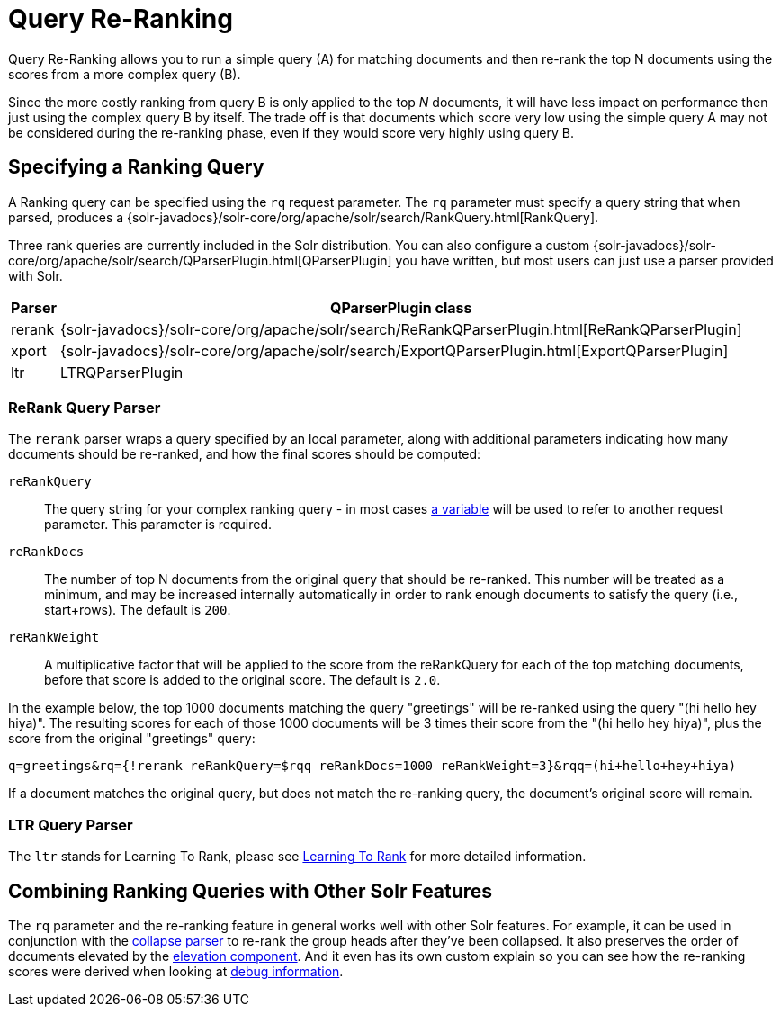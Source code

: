 = Query Re-Ranking
:page-children: learning-to-rank
// Licensed to the Apache Software Foundation (ASF) under one
// or more contributor license agreements.  See the NOTICE file
// distributed with this work for additional information
// regarding copyright ownership.  The ASF licenses this file
// to you under the Apache License, Version 2.0 (the
// "License"); you may not use this file except in compliance
// with the License.  You may obtain a copy of the License at
//
//   http://www.apache.org/licenses/LICENSE-2.0
//
// Unless required by applicable law or agreed to in writing,
// software distributed under the License is distributed on an
// "AS IS" BASIS, WITHOUT WARRANTIES OR CONDITIONS OF ANY
// KIND, either express or implied.  See the License for the
// specific language governing permissions and limitations
// under the License.

Query Re-Ranking allows you to run a simple query (A) for matching documents and then re-rank the top N documents using the scores from a more complex query (B).

Since the more costly ranking from query B is only applied to the top _N_ documents, it will have less impact on performance then just using the complex query B by itself. The trade off is that documents which score very low using the simple query A may not be considered during the re-ranking phase, even if they would score very highly using query B.

== Specifying a Ranking Query

A Ranking query can be specified using the `rq` request parameter. The `rq` parameter must specify a query string that when parsed, produces a {solr-javadocs}/solr-core/org/apache/solr/search/RankQuery.html[RankQuery].

Three rank queries are currently included in the Solr distribution. You can also configure a custom {solr-javadocs}/solr-core/org/apache/solr/search/QParserPlugin.html[QParserPlugin] you have written, but most users can just use a parser provided with Solr.

[%autowidth.spread,width="100%",options="header"]
|===
|Parser |QParserPlugin class
|rerank |{solr-javadocs}/solr-core/org/apache/solr/search/ReRankQParserPlugin.html[ReRankQParserPlugin]
|xport |{solr-javadocs}/solr-core/org/apache/solr/search/ExportQParserPlugin.html[ExportQParserPlugin]
|ltr |LTRQParserPlugin
|===

=== ReRank Query Parser

The `rerank` parser wraps a query specified by an local parameter, along with additional parameters indicating how many documents should be re-ranked, and how the final scores should be computed:

`reRankQuery`::
The query string for your complex ranking query - in most cases <<local-parameters-in-queries.adoc#local-parameters-in-queries,a variable>> will be used to refer to another request parameter. This parameter is required.

`reRankDocs`::
The number of top N documents from the original query that should be re-ranked. This number will be treated as a minimum, and may be increased internally automatically in order to rank enough documents to satisfy the query (i.e., start+rows). The default is `200`.

`reRankWeight`::
A multiplicative factor that will be applied to the score from the reRankQuery for each of the top matching documents, before that score is added to the original score. The default is `2.0`.

In the example below, the top 1000 documents matching the query "greetings" will be re-ranked using the query "(hi hello hey hiya)". The resulting scores for each of those 1000 documents will be 3 times their score from the "(hi hello hey hiya)", plus the score from the original "greetings" query:

[source,text]
----
q=greetings&rq={!rerank reRankQuery=$rqq reRankDocs=1000 reRankWeight=3}&rqq=(hi+hello+hey+hiya)
----

If a document matches the original query, but does not match the re-ranking query, the document's original score will remain.

=== LTR Query Parser

The `ltr` stands for Learning To Rank, please see <<learning-to-rank.adoc#learning-to-rank,Learning To Rank>> for more detailed information.

== Combining Ranking Queries with Other Solr Features

The `rq` parameter and the re-ranking feature in general works well with other Solr features. For example, it can be used in conjunction with the <<collapse-and-expand-results.adoc#collapse-and-expand-results,collapse parser>> to re-rank the group heads after they've been collapsed. It also preserves the order of documents elevated by the <<the-query-elevation-component.adoc#the-query-elevation-component,elevation component>>. And it even has its own custom explain so you can see how the re-ranking scores were derived when looking at <<common-query-parameters.adoc#debug-parameter,debug information>>.
